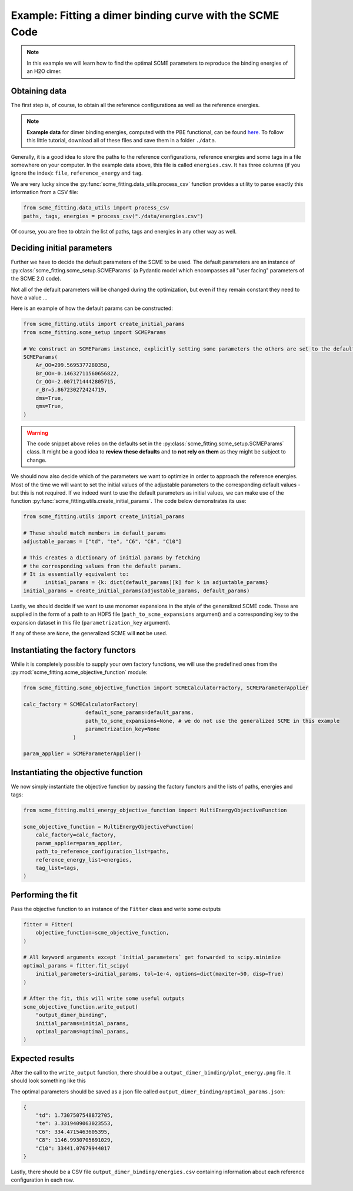 ############################################################
Example: Fitting a dimer binding curve with the SCME Code
############################################################

.. note::

    In this example we will learn how to find the optimal SCME parameters to reproduce the binding energies of an H2O dimer.


Obtaining data
####################

The first step is, of course, to obtain all the reference configurations as well as the reference energies.

.. note::
    **Example data** for dimer binding energies, computed with the PBE functional, can be found `here. <https://github.com/MSallermann/SCMEFitting/tree/9ffdc77d2c7a5144618b55615ce6211028aedd3c/tests/test_configurations_scme>`_
    To follow this little tutorial, download all of these files and save them in a folder ``./data``.

Generally, it is a good idea to store the paths to the reference configurations, reference energies and some tags in a file somewhere on your computer.
In the example data above, this file is called ``energies.csv``. It has three columns (if you ignore the index): ``file``, ``reference_energy`` and ``tag``.

We are very lucky since the :py:func:`scme_fitting.data_utils.process_csv` function provides a utility to parse exactly this information from a CSV file:

.. code-block:: python

    from scme_fitting.data_utils import process_csv
    paths, tags, energies = process_csv("./data/energies.csv")

Of course, you are free to obtain the list of paths, tags and energies in any other way as well.


Deciding initial parameters
#################################

Further we have to decide the default parameters of the SCME to be used. 
The default parameters are an instance of :py:class:`scme_fitting.scme_setup.SCMEParams` (a Pydantic model which encompasses all "user facing" parameters of the SCME 2.0 code).

Not all of the default parameters will be changed during the optimization, but even if they remain constant they need to have a value ...

Here is an example of how the default params can be constructed:

.. code-block:: python

    from scme_fitting.utils import create_initial_params
    from scme_fitting.scme_setup import SCMEParams

    # We construct an SCMEParams instance, explicitly setting some parameters the others are set to the defaults specified in SCMEParams
    SCMEParams(
        Ar_OO=299.5695377280358,
        Br_OO=-0.14632711560656822,
        Cr_OO=-2.0071714442805715,
        r_Br=5.867230272424719,
        dms=True,
        qms=True,
    )

.. warning::
    The code snippet above relies on the defaults set in the :py:class:`scme_fitting.scme_setup.SCMEParams` class.
    It might be a good idea to **review these defaults** and to **not rely on them** as they might be subject to change.

We should now also decide which of the parameters we want to optimize in order to approach the reference energies. 
Most of the time we will want to set the initial values of the adjustable parameters to the corresponding default values - but this is not required.
If we indeed want to use the default parameters as initial values, we can make use of the function :py:func:`scme_fitting.utils.create_initial_params`.
The code below demonstrates its use:

.. code-block:: python

    from scme_fitting.utils import create_initial_params

    # These should match members in default_params
    adjustable_params = ["td", "te", "C6", "C8", "C10"]

    # This creates a dictionary of initial params by fetching 
    # the corresponding values from the default params.
    # It is essentially equivalent to:
    #      initial_params = {k: dict(default_params)[k] for k in adjustable_params}
    initial_params = create_initial_params(adjustable_params, default_params)

Lastly, we should decide if we want to use monomer expansions in the style of the generalized SCME code.
These are supplied in the form of a path to an HDF5 file (``path_to_scme_expansions`` argument) and a corresponding key to the expansion dataset in this file (``parametrization_key`` argument).

If any of these are ``None``, the generalized SCME will **not** be used.


Instantiating the factory functors
####################################

While it is completely possible to supply your own factory functions, we will use the predefined ones from the :py:mod:`scme_fitting.scme_objective_function` module:

.. code-block:: python

    from scme_fitting.scme_objective_function import SCMECalculatorFactory, SCMEParameterApplier

    calc_factory = SCMECalculatorFactory(
                        default_scme_params=default_params,
                        path_to_scme_expansions=None, # we do not use the generalized SCME in this example
                        parametrization_key=None
                    )

    param_applier = SCMEParameterApplier()


Instantiating the objective function
####################################

We now simply instantiate the objective function by passing the factory functors and the lists of paths, energies and tags:

.. code-block:: python

    from scme_fitting.multi_energy_objective_function import MultiEnergyObjectiveFunction

    scme_objective_function = MultiEnergyObjectiveFunction(
        calc_factory=calc_factory,
        param_applier=param_applier,
        path_to_reference_configuration_list=paths,
        reference_energy_list=energies,
        tag_list=tags,
    )


Performing the fit
######################################

Pass the objective function to an instance of the ``Fitter`` class and write some outputs

.. code-block:: python

    fitter = Fitter(
        objective_function=scme_objective_function,
    )

    # All keyword arguments except `initial_parameters` get forwarded to scipy.minimize
    optimal_params = fitter.fit_scipy(
        initial_parameters=initial_params, tol=1e-4, options=dict(maxiter=50, disp=True)
    )

    # After the fit, this will write some useful outputs
    scme_objective_function.write_output(
        "output_dimer_binding",
        initial_params=initial_params,
        optimal_params=optimal_params,
    )


Expected results
######################################

After the call to the ``write_output`` function, there should be a ``output_dimer_binding/plot_energy.png`` file.
It should look something like this

.. image:: /src/_static/plot_dimer_binding_scme.png
   :alt: dimer_binding_scme
   :align: center
   :width: 80%


The optimal parameters should be saved as a json file called ``output_dimer_binding/optimal_params.json``:

.. code-block:: javascript

    {
        "td": 1.7307507548872705,
        "te": 3.3319409063023553,
        "C6": 334.4715463605395,
        "C8": 1146.9930705691029,
        "C10": 33441.07679944017
    }

Lastly, there should be a CSV file ``output_dimer_binding/energies.csv`` containing information about each reference configuration in each row.